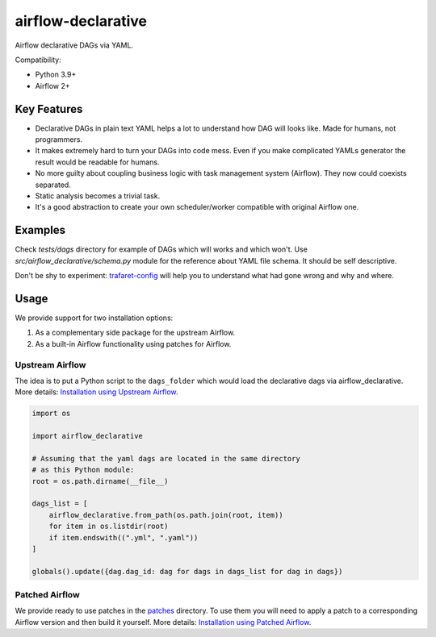 ..
.. Copyright 2017, Rambler Digital Solutions
..
.. Licensed under the Apache License, Version 2.0 (the "License");
.. you may not use this file except in compliance with the License.
.. You may obtain a copy of the License at
..
.. http://www.apache.org/licenses/LICENSE-2.0
..
.. Unless required by applicable law or agreed to in writing, software
.. distributed under the License is distributed on an "AS IS" BASIS,
.. WITHOUT WARRANTIES OR CONDITIONS OF ANY KIND, either express or implied.
.. See the License for the specific language governing permissions and
.. limitations under the License.
..

===================
airflow-declarative
===================

Airflow declarative DAGs via YAML.

Compatibility:

- Python 3.9+
- Airflow 2+

Key Features
============

- Declarative DAGs in plain text YAML helps a lot to understand how DAG will
  looks like. Made for humans, not programmers.
- It makes extremely hard to turn your DAGs into code mess. Even if you make
  complicated YAMLs generator the result would be readable for humans.
- No more guilty about coupling business logic with task management system
  (Airflow). They now could coexists separated.
- Static analysis becomes a trivial task.
- It's a good abstraction to create your own scheduler/worker compatible with
  original Airflow one.

Examples
========

Check `tests/dags` directory for example of DAGs which will works and which
won't. Use `src/airflow_declarative/schema.py` module for the reference about
YAML file schema. It should be self descriptive.

Don't be shy to experiment: `trafaret-config`_ will help you to understand
what had gone wrong and why and where.

.. _trafaret-config: https://pypi.python.org/pypi/trafaret-config

Usage
=====

We provide support for two installation options:

1. As a complementary side package for the upstream Airflow.
2. As a built-in Airflow functionality using patches for Airflow.

Upstream Airflow
----------------

The idea is to put a Python script to the ``dags_folder`` which would
load the declarative dags via airflow_declarative. More details:
`Installation using Upstream Airflow`_.

.. code-block:: python

    import os

    import airflow_declarative

    # Assuming that the yaml dags are located in the same directory
    # as this Python module:
    root = os.path.dirname(__file__)

    dags_list = [
        airflow_declarative.from_path(os.path.join(root, item))
        for item in os.listdir(root)
        if item.endswith((".yml", ".yaml"))
    ]

    globals().update({dag.dag_id: dag for dags in dags_list for dag in dags})


Patched Airflow
---------------

We provide ready to use patches in the `patches`_ directory. To use them
you will need to apply a patch to a corresponding Airflow version and then
build it yourself. More details: `Installation using Patched Airflow`_.

.. _Installation using Upstream Airflow: https://airflow-declarative.readthedocs.io/en/latest/installation.html#upstream-airflow
.. _Installation using Patched Airflow: https://airflow-declarative.readthedocs.io/en/latest/installation.html#patched-airflow
.. _patches: https://github.com/rambler-digital-solutions/airflow-declarative/blob/master/patches

